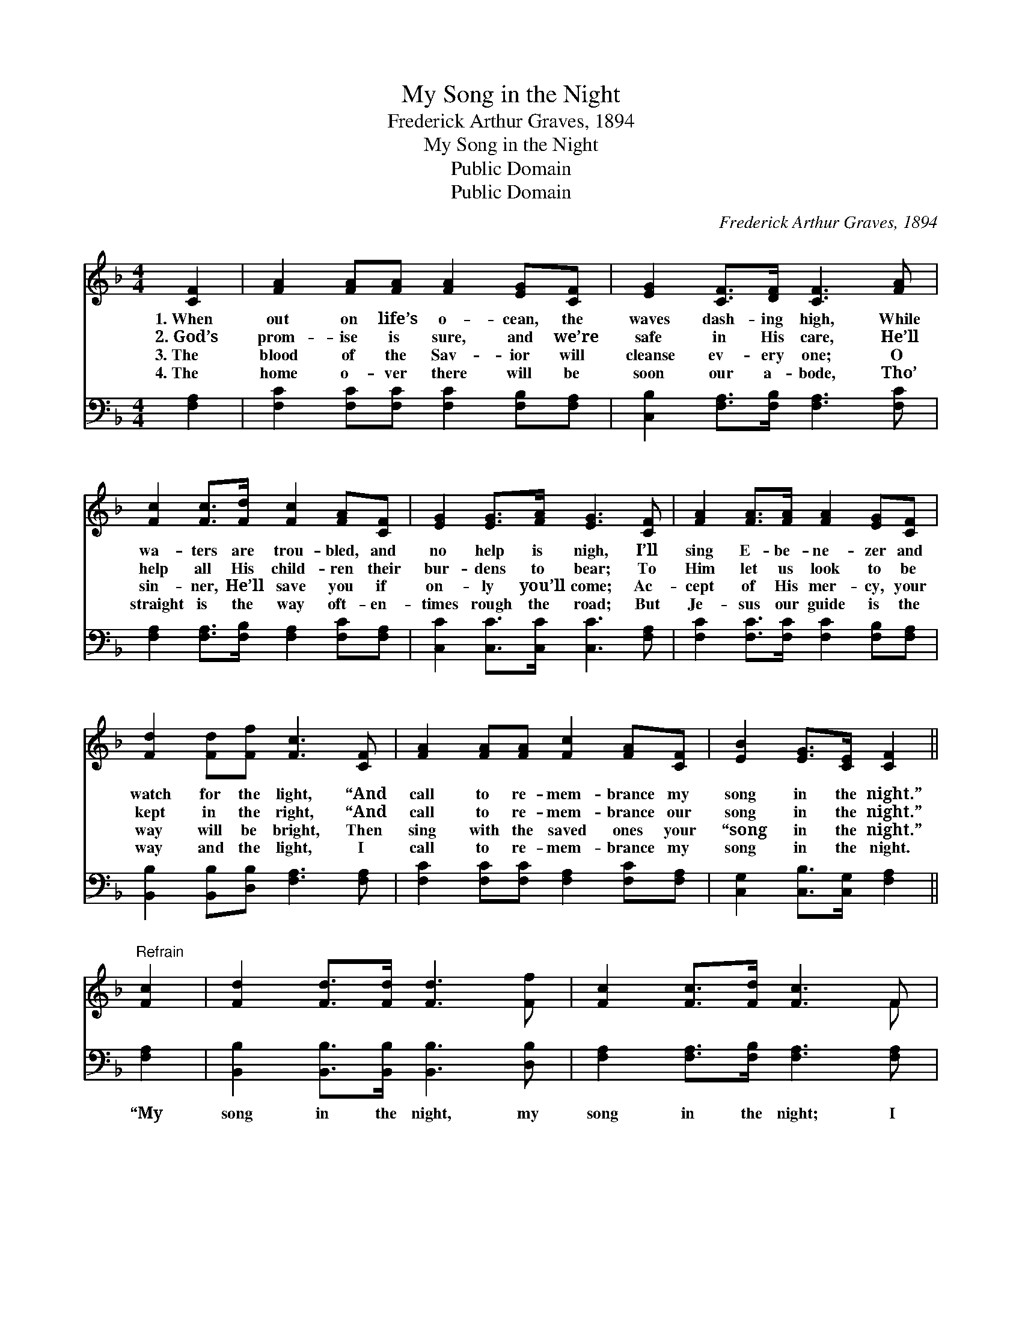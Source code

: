 X:1
T:My Song in the Night
T:Frederick Arthur Graves, 1894
T:My Song in the Night
T:Public Domain
T:Public Domain
C:Frederick Arthur Graves, 1894
Z:Public Domain
%%score ( 1 2 ) 3
L:1/8
M:4/4
K:F
V:1 treble 
V:2 treble 
V:3 bass 
V:1
 [CF]2 | [FA]2 [FA][FA] [FA]2 [EG][CF] | [EG]2 [CF]>[DF] [CF]3 [FA] | %3
w: 1.~When|out on life’s o- cean, the|waves dash- ing high, While|
w: 2.~God’s|prom- ise is sure, and we’re|safe in His care, He’ll|
w: 3.~The|blood of the Sav- ior will|cleanse ev- ery one; O|
w: 4.~The|home o- ver there will be|soon our a- bode, Tho’|
 [Fc]2 [Fc]>[Fd] [Fc]2 [FA][CF] | [EG]2 [EG]>[FA] [EG]3 [CF] | [FA]2 [FA]>[FA] [FA]2 [EG][CF] | %6
w: wa- ters are trou- bled, and|no help is nigh, I’ll|sing E- be- ne- zer and|
w: help all His child- ren their|bur- dens to bear; To|Him let us look to be|
w: sin- ner, He’ll save you if|on- ly you’ll come; Ac-|cept of His mer- cy, your|
w: straight is the way oft- en-|times rough the road; But|Je- sus our guide is the|
 [Fd]2 [Fd][Ff] [Fc]3 [CF] | [FA]2 [FA][FA] [Fc]2 [FA][CF] | [EB]2 [EG]>[CE] [CF]2 || %9
w: watch for the light, “And|call to re- mem- brance my|song in the night.”|
w: kept in the right, “And|call to re- mem- brance our|song in the night.”|
w: way will be bright, Then|sing with the saved ones your|“song in the night.”|
w: way and the light, I|call to re- mem- brance my|song in the night.|
"^Refrain" [Fc]2 | [Fd]2 [Fd]>[Fd] [Fd]3 [Ff] | [Fc]2 [Fc]>[Fd] [Fc]3 F | %12
w: |||
w: |||
w: |||
w: |||
 [FA]2 [FA][FA] [Fc]2 [FA][CF] | [EB]2 [EG]>[CE] [CF]2 |] %14
w: ||
w: ||
w: ||
w: ||
V:2
 x2 | x8 | x8 | x8 | x8 | x8 | x8 | x8 | x6 || x2 | x8 | x7 F | x8 | x6 |] %14
V:3
 [F,A,]2 | [F,C]2 [F,C][F,C] [F,C]2 [F,B,][F,A,] | [C,B,]2 [F,A,]>[F,B,] [F,A,]3 [F,C] | %3
w: ~|~ ~ ~ ~ ~ ~|~ ~ ~ ~ ~|
 [F,A,]2 [F,A,]>[F,B,] [F,A,]2 [F,C][F,A,] | [C,C]2 [C,C]>[C,C] [C,C]3 [F,A,] | %5
w: ~ ~ ~ ~ ~ ~|~ ~ ~ ~ ~|
 [F,C]2 [F,C]>[F,C] [F,C]2 [F,B,][F,A,] | [B,,B,]2 [B,,B,][D,B,] [F,A,]3 [F,A,] | %7
w: ~ ~ ~ ~ ~ ~|~ ~ ~ ~ ~|
 [F,C]2 [F,C][F,C] [F,A,]2 [F,C][F,A,] | [C,G,]2 [C,B,]>[C,G,] [F,A,]2 || [F,A,]2 | %10
w: ~ ~ ~ ~ ~ ~|~ ~ ~ ~|“My|
 [B,,B,]2 [B,,B,]>[B,,B,] [B,,B,]3 [D,B,] | [F,A,]2 [F,A,]>[F,B,] [F,A,]3 [F,A,] | %12
w: song in the night, my|song in the night; I|
 [F,C]2 [F,C][F,C] [F,A,]2 [F,C][F,A,] | [C,G,]2 [C,B,]>[C,G,] [F,A,]2 |] %14
w: call to re- mem- brance my|song in the night.”|


